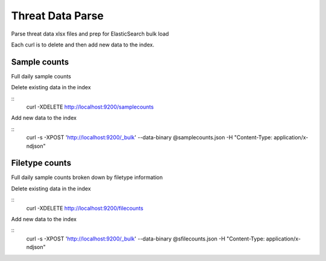 Threat Data Parse
=================

Parse threat data xlsx files and prep for ElasticSearch bulk load

Each curl is to delete and then add new data to the index.


Sample counts
-------------

Full daily sample counts

.. highlight:: bash

Delete existing data in the index

::
   curl -XDELETE http://localhost:9200/samplecounts

Add new data to the index

::
   curl -s -XPOST 'http://localhost:9200/_bulk' --data-binary @samplecounts.json -H "Content-Type: application/x-ndjson"


Filetype counts
---------------

Full daily sample counts broken down by filetype information

.. highlight:: bash

Delete existing data in the index

::
   curl -XDELETE http://localhost:9200/filecounts

Add new data to the index

::
   curl -s -XPOST 'http://localhost:9200/_bulk' --data-binary @sfilecounts.json -H "Content-Type: application/x-ndjson"


